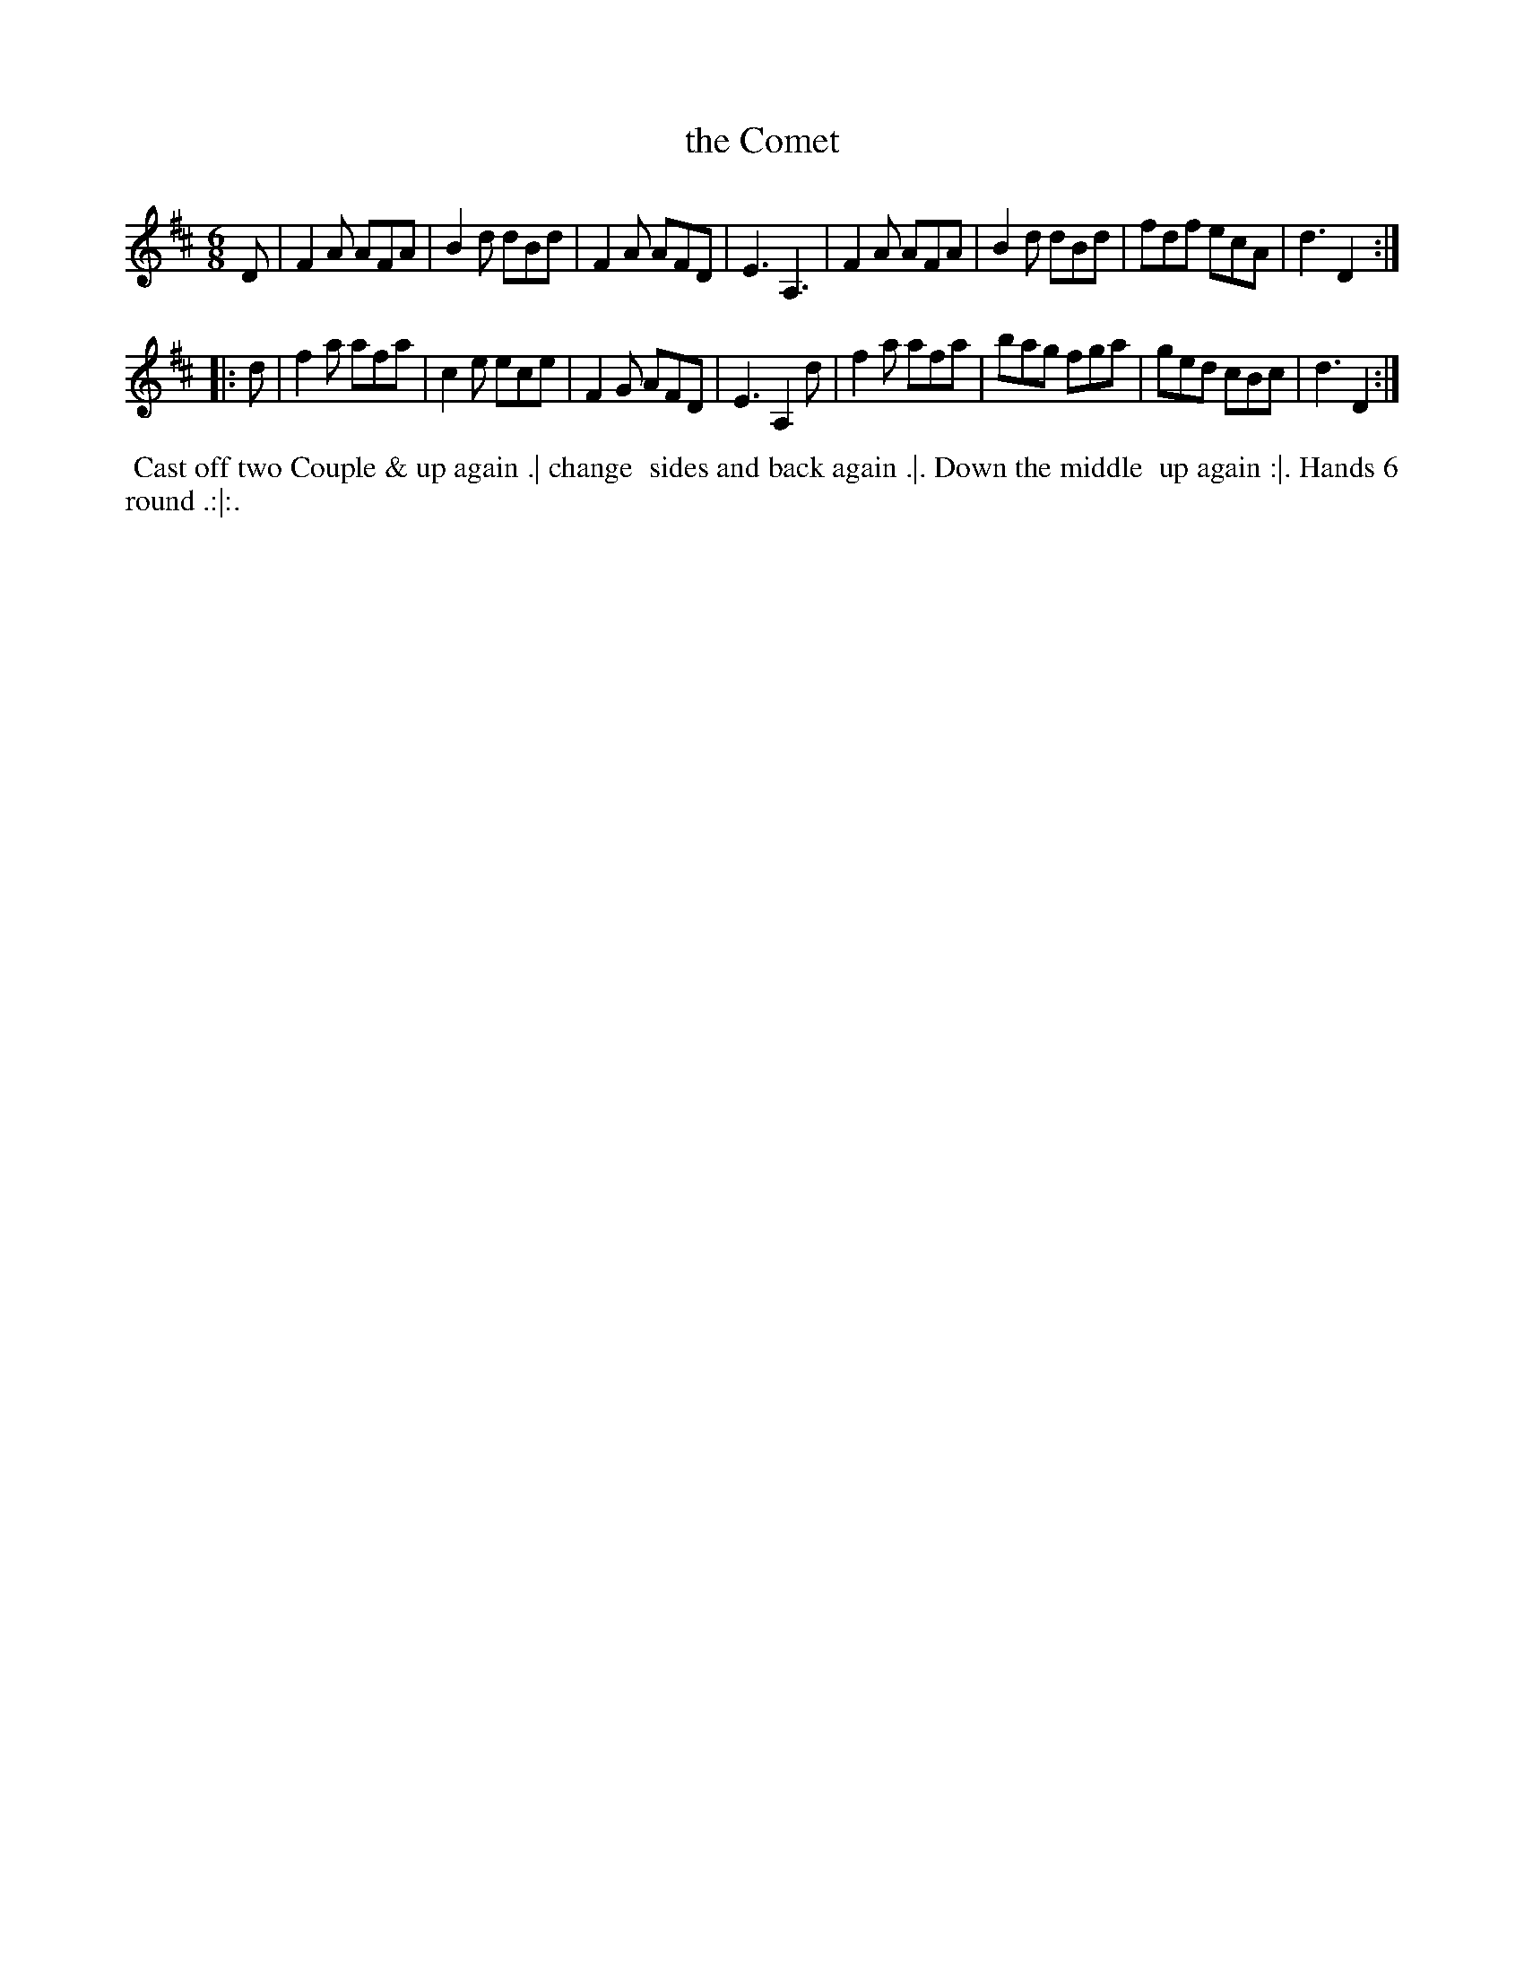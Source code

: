 X: 082
T: the Comet
%R: jig
Z: 2018 John Chambers <jc:trillian.mit.edu>
B: Bland and Weller "Country Dances for the Year 1798" p.8 #2
M: 6/8
L: 1/8
K: D
% - - - - - - - - - - - - - - - - - - - - - - - - -
D |\
F2A AFA | B2d dBd | F2A AFD |\
E3 A,3 | F2A AFA | B2d dBd | fdf ecA | d3 D2 :|
|: d |\
f2a afa | c2e ece | F2G AFD | E3 A,2d |\
f2a afa | bag fga | ged cBc | d3 D2 :|
% - - - - - - - - - - - - - - - - - - - - - - - - -
%%begintext align
%%  Cast off two Couple & up again .| change
%% sides and back again .|. Down the middle
%% up again :|. Hands 6 round .:|:.
%%endtext
% - - - - - - - - - - - - - - - - - - - - - - - - -
